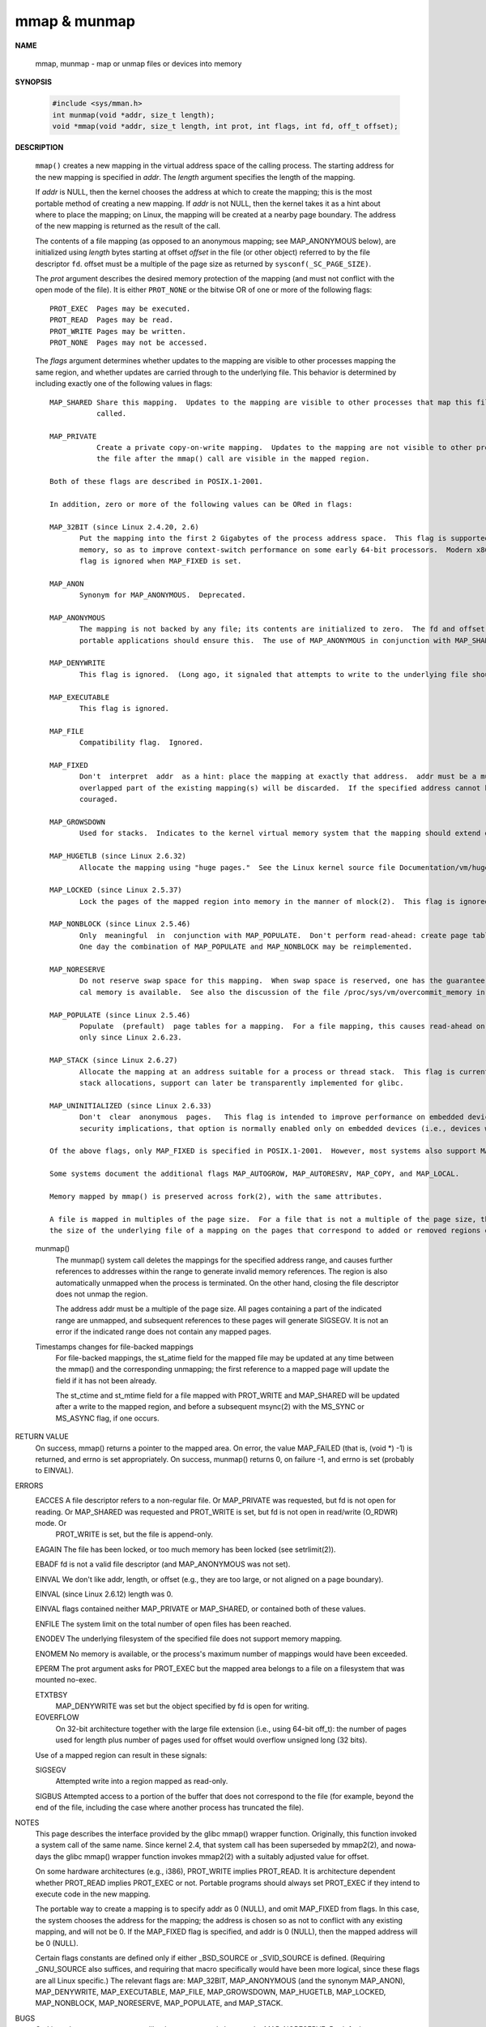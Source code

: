 *************
mmap & munmap
*************

**NAME**

   mmap, munmap - map or unmap files or devices into memory

**SYNOPSIS**

   .. code-block:: c

      #include <sys/mman.h>
      int munmap(void *addr, size_t length);
      void *mmap(void *addr, size_t length, int prot, int flags, int fd, off_t offset);


**DESCRIPTION**

   ``mmap()`` creates a new mapping in the virtual address space of the calling process.
   The starting address for the new mapping is specified in *addr*. The *length* argument
   specifies the length of the mapping.

   If *addr* is NULL, then the kernel chooses the address at which to create the mapping;
   this is the most portable method of creating a new mapping. If *addr* is not NULL, then
   the kernel takes it as a hint about where to place the mapping; on Linux, the mapping
   will be created at a nearby page boundary. The address of the new mapping is returned
   as the result of the call.

   The contents of a file mapping (as opposed to an anonymous mapping; see MAP_ANONYMOUS below),
   are initialized using *length* bytes starting at offset *offset* in the file (or other object)
   referred to by the file descriptor ``fd``. offset must be a multiple of the page size as
   returned by ``sysconf(_SC_PAGE_SIZE)``.

   The *prot* argument describes the desired memory protection of the mapping (and must not
   conflict with the open mode of the file). It is either ``PROT_NONE`` or the bitwise OR of
   one or more of the following flags::

      PROT_EXEC  Pages may be executed.
      PROT_READ  Pages may be read.
      PROT_WRITE Pages may be written.
      PROT_NONE  Pages may not be accessed.

   The *flags* argument determines whether updates to the mapping are visible to other processes
   mapping the same region, and whether updates are carried through to the underlying file. This
   behavior is determined by including exactly one of the following values in flags::

       MAP_SHARED Share this mapping.  Updates to the mapping are visible to other processes that map this file, and are carried through to the underlying file.  The file may not actually be  updated  until  msync(2)  or  munmap()  is
                  called.

       MAP_PRIVATE
                  Create a private copy-on-write mapping.  Updates to the mapping are not visible to other processes mapping the same file, and are not carried through to the underlying file.  It is unspecified whether changes made to
                  the file after the mmap() call are visible in the mapped region.

       Both of these flags are described in POSIX.1-2001.

       In addition, zero or more of the following values can be ORed in flags:

       MAP_32BIT (since Linux 2.4.20, 2.6)
              Put the mapping into the first 2 Gigabytes of the process address space.  This flag is supported only on x86-64, for 64-bit programs.  It was added to allow thread stacks to be allocated somewhere in  the  first  2GB  of
              memory, so as to improve context-switch performance on some early 64-bit processors.  Modern x86-64 processors no longer have this performance problem, so use of this flag is not required on those systems.  The MAP_32BIT
              flag is ignored when MAP_FIXED is set.

       MAP_ANON
              Synonym for MAP_ANONYMOUS.  Deprecated.

       MAP_ANONYMOUS
              The mapping is not backed by any file; its contents are initialized to zero.  The fd and offset arguments are ignored; however, some implementations require fd to be -1 if MAP_ANONYMOUS (or MAP_ANON)  is  specified,  and
              portable applications should ensure this.  The use of MAP_ANONYMOUS in conjunction with MAP_SHARED is supported on Linux only since kernel 2.4.

       MAP_DENYWRITE
              This flag is ignored.  (Long ago, it signaled that attempts to write to the underlying file should fail with ETXTBUSY.  But this was a source of denial-of-service attacks.)

       MAP_EXECUTABLE
              This flag is ignored.

       MAP_FILE
              Compatibility flag.  Ignored.

       MAP_FIXED
              Don't  interpret  addr  as a hint: place the mapping at exactly that address.  addr must be a multiple of the page size.  If the memory region specified by addr and len overlaps pages of any existing mapping(s), then the
              overlapped part of the existing mapping(s) will be discarded.  If the specified address cannot be used, mmap() will fail.  Because requiring a fixed address for a mapping is less portable, the use of this option is  dis‐
              couraged.

       MAP_GROWSDOWN
              Used for stacks.  Indicates to the kernel virtual memory system that the mapping should extend downward in memory.

       MAP_HUGETLB (since Linux 2.6.32)
              Allocate the mapping using "huge pages."  See the Linux kernel source file Documentation/vm/hugetlbpage.txt for further information.

       MAP_LOCKED (since Linux 2.5.37)
              Lock the pages of the mapped region into memory in the manner of mlock(2).  This flag is ignored in older kernels.

       MAP_NONBLOCK (since Linux 2.5.46)
              Only  meaningful  in  conjunction with MAP_POPULATE.  Don't perform read-ahead: create page tables entries only for pages that are already present in RAM.  Since Linux 2.6.23, this flag causes MAP_POPULATE to do nothing.
              One day the combination of MAP_POPULATE and MAP_NONBLOCK may be reimplemented.

       MAP_NORESERVE
              Do not reserve swap space for this mapping.  When swap space is reserved, one has the guarantee that it is possible to modify the mapping.  When swap space is not reserved one might get SIGSEGV upon a write if no  physi‐
              cal memory is available.  See also the discussion of the file /proc/sys/vm/overcommit_memory in proc(5).  In kernels before 2.6, this flag had effect only for private writable mappings.

       MAP_POPULATE (since Linux 2.5.46)
              Populate  (prefault)  page tables for a mapping.  For a file mapping, this causes read-ahead on the file.  Later accesses to the mapping will not be blocked by page faults.  MAP_POPULATE is supported for private mappings
              only since Linux 2.6.23.

       MAP_STACK (since Linux 2.6.27)
              Allocate the mapping at an address suitable for a process or thread stack.  This flag is currently a no-op, but is used in the glibc threading implementation so that if some architectures require  special  treatment  for
              stack allocations, support can later be transparently implemented for glibc.

       MAP_UNINITIALIZED (since Linux 2.6.33)
              Don't  clear  anonymous  pages.   This flag is intended to improve performance on embedded devices.  This flag is honored only if the kernel was configured with the CONFIG_MMAP_ALLOW_UNINITIALIZED option.  Because of the
              security implications, that option is normally enabled only on embedded devices (i.e., devices where one has complete control of the contents of user memory).

       Of the above flags, only MAP_FIXED is specified in POSIX.1-2001.  However, most systems also support MAP_ANONYMOUS (or its synonym MAP_ANON).

       Some systems document the additional flags MAP_AUTOGROW, MAP_AUTORESRV, MAP_COPY, and MAP_LOCAL.

       Memory mapped by mmap() is preserved across fork(2), with the same attributes.

       A file is mapped in multiples of the page size.  For a file that is not a multiple of the page size, the remaining memory is zeroed when mapped, and writes to that region are not written out to the file.  The effect of changing
       the size of the underlying file of a mapping on the pages that correspond to added or removed regions of the file is unspecified.

   munmap()
       The  munmap()  system call deletes the mappings for the specified address range, and causes further references to addresses within the range to generate invalid memory references.  The region is also automatically unmapped when
       the process is terminated.  On the other hand, closing the file descriptor does not unmap the region.

       The address addr must be a multiple of the page size.  All pages containing a part of the indicated range are unmapped, and subsequent references to these pages will generate SIGSEGV.  It is not an error if the indicated  range
       does not contain any mapped pages.

   Timestamps changes for file-backed mappings
       For  file-backed  mappings,  the  st_atime  field  for the mapped file may be updated at any time between the mmap() and the corresponding unmapping; the first reference to a mapped page will update the field if it has not been
       already.

       The st_ctime and st_mtime field for a file mapped with PROT_WRITE and MAP_SHARED will be updated after a write to the mapped region, and before a subsequent msync(2) with the MS_SYNC or MS_ASYNC flag, if one occurs.

RETURN VALUE
       On success, mmap() returns a pointer to the mapped area.  On error, the value MAP_FAILED (that is, (void *) -1) is returned, and errno is set appropriately.  On success, munmap() returns 0, on  failure  -1,  and  errno  is  set
       (probably to EINVAL).

ERRORS
       EACCES A  file  descriptor  refers  to  a  non-regular file.  Or MAP_PRIVATE was requested, but fd is not open for reading.  Or MAP_SHARED was requested and PROT_WRITE is set, but fd is not open in read/write (O_RDWR) mode.  Or
              PROT_WRITE is set, but the file is append-only.

       EAGAIN The file has been locked, or too much memory has been locked (see setrlimit(2)).

       EBADF  fd is not a valid file descriptor (and MAP_ANONYMOUS was not set).

       EINVAL We don't like addr, length, or offset (e.g., they are too large, or not aligned on a page boundary).

       EINVAL (since Linux 2.6.12) length was 0.

       EINVAL flags contained neither MAP_PRIVATE or MAP_SHARED, or contained both of these values.

       ENFILE The system limit on the total number of open files has been reached.

       ENODEV The underlying filesystem of the specified file does not support memory mapping.

       ENOMEM No memory is available, or the process's maximum number of mappings would have been exceeded.

       EPERM  The prot argument asks for PROT_EXEC but the mapped area belongs to a file on a filesystem that was mounted no-exec.

       ETXTBSY
              MAP_DENYWRITE was set but the object specified by fd is open for writing.

       EOVERFLOW
              On 32-bit architecture together with the large file extension (i.e., using 64-bit off_t): the number of pages used for length plus number of pages used for offset would overflow unsigned long (32 bits).

       Use of a mapped region can result in these signals:

       SIGSEGV
              Attempted write into a region mapped as read-only.

       SIGBUS Attempted access to a portion of the buffer that does not correspond to the file (for example, beyond the end of the file, including the case where another process has truncated the file).


NOTES
       This page describes the interface provided by the glibc mmap() wrapper function.  Originally, this function invoked a system call of the same name.  Since kernel 2.4, that system call has been superseded by mmap2(2), and  nowa‐
       days the glibc mmap() wrapper function invokes mmap2(2) with a suitably adjusted value for offset.

       On  some hardware architectures (e.g., i386), PROT_WRITE implies PROT_READ.  It is architecture dependent whether PROT_READ implies PROT_EXEC or not.  Portable programs should always set PROT_EXEC if they intend to execute code
       in the new mapping.

       The portable way to create a mapping is to specify addr as 0 (NULL), and omit MAP_FIXED from flags.  In this case, the system chooses the address for the mapping; the address is chosen so as not to conflict  with  any  existing
       mapping, and will not be 0.  If the MAP_FIXED flag is specified, and addr is 0 (NULL), then the mapped address will be 0 (NULL).

       Certain  flags  constants  are  defined only if either _BSD_SOURCE or _SVID_SOURCE is defined.  (Requiring _GNU_SOURCE also suffices, and requiring that macro specifically would have been more logical, since these flags are all
       Linux specific.)  The relevant flags are: MAP_32BIT, MAP_ANONYMOUS (and the synonym MAP_ANON), MAP_DENYWRITE, MAP_EXECUTABLE, MAP_FILE, MAP_GROWSDOWN, MAP_HUGETLB,  MAP_LOCKED,  MAP_NONBLOCK,  MAP_NORESERVE,  MAP_POPULATE,  and
       MAP_STACK.

BUGS
       On Linux there are no guarantees like those suggested above under MAP_NORESERVE.  By default, any process can be killed at any moment when the system runs out of memory.

       In kernels before 2.6.7, the MAP_POPULATE flag has effect only if prot is specified as PROT_NONE.

       SUSv3  specifies  that  mmap()  should fail if length is 0.  However, in kernels before 2.6.12, mmap() succeeded in this case: no mapping was created and the call returned addr.  Since kernel 2.6.12, mmap() fails with the error
       EINVAL for this case.

       POSIX specifies that the system shall always zero fill any partial page at the end of the object and that system will never write any modification of the object beyond its end.  On Linux, when you write  data  to  such  partial
       page  after  the end of the object, the data stays in the page cache even after the file is closed and unmapped and even though the data is never written to the file itself, subsequent mappings may see the modified content.  In
       some cases, this could be fixed by calling msync(2) before the unmap takes place; however, this doesn't work on tmpfs (for example, when using POSIX shared memory interface documented in shm_overview(7)).

EXAMPLE
       The following program prints part of the file specified in its first command-line argument to standard output.  The range of bytes to be printed is specified via offset and length values in the  second  and  third  command-line
       arguments.  The program creates a memory mapping of the required pages of the file and then uses write(2) to output the desired bytes.

       #include <sys/mman.h>
       #include <sys/stat.h>
       #include <fcntl.h>
       #include <stdio.h>
       #include <stdlib.h>
       #include <unistd.h>

       #define handle_error(msg) \
           do { perror(msg); exit(EXIT_FAILURE); } while (0)

       int
       main(int argc, char *argv[])
       {
           char *addr;
           int fd;
           struct stat sb;
           off_t offset, pa_offset;
           size_t length;
           ssize_t s;

           if (argc < 3 || argc > 4) {
               fprintf(stderr, "%s file offset [length]\n", argv[0]);
               exit(EXIT_FAILURE);
           }

           fd = open(argv[1], O_RDONLY);
           if (fd == -1)
               handle_error("open");

           if (fstat(fd, &sb) == -1)           /* To obtain file size */
               handle_error("fstat");

           offset = atoi(argv[2]);
           pa_offset = offset & ~(sysconf(_SC_PAGE_SIZE) - 1);
               /* offset for mmap() must be page aligned */

           if (offset >= sb.st_size) {
               fprintf(stderr, "offset is past end of file\n");
               exit(EXIT_FAILURE);
           }

           if (argc == 4) {
               length = atoi(argv[3]);
               if (offset + length > sb.st_size)
                   length = sb.st_size - offset;
                       /* Can't display bytes past end of file */

           } else {    /* No length arg ==> display to end of file */
               length = sb.st_size - offset;
           }

           addr = mmap(NULL, length + offset - pa_offset, PROT_READ,
                       MAP_PRIVATE, fd, pa_offset);
           if (addr == MAP_FAILED)
               handle_error("mmap");

           s = write(STDOUT_FILENO, addr + offset - pa_offset, length);
           if (s != length) {
               if (s == -1)
                   handle_error("write");

               fprintf(stderr, "partial write");
               exit(EXIT_FAILURE);
           }

           exit(EXIT_SUCCESS);
       }

SEE ALSO
       getpagesize(2), mincore(2), mlock(2), mmap2(2), mprotect(2), mremap(2), msync(2), remap_file_pages(2), setrlimit(2), shmat(2), shm_open(3), shm_overview(7)

       The descriptions of the following files in proc(5): /proc/[pid]/maps, /proc/[pid]/map_files, and /proc/[pid]/smaps.

       B.O. Gallmeister, POSIX.4, O'Reilly, pp. 128-129 and 389-391.
